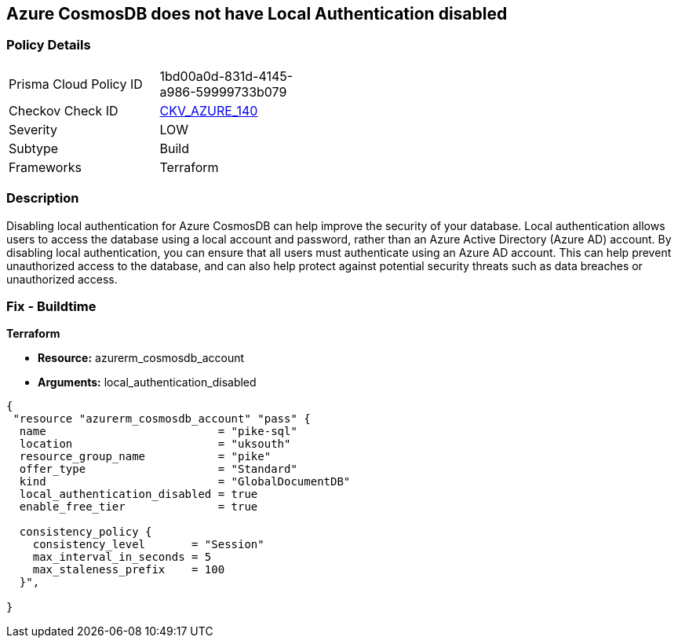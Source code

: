 == Azure CosmosDB does not have Local Authentication disabled


=== Policy Details
[width=45%]
[cols="1,1"]
|=== 
|Prisma Cloud Policy ID 
| 1bd00a0d-831d-4145-a986-59999733b079

|Checkov Check ID 
| https://github.com/bridgecrewio/checkov/tree/master/checkov/terraform/checks/resource/azure/CosmosDBLocalAuthDisabled.py[CKV_AZURE_140]

|Severity
|LOW

|Subtype
|Build

|Frameworks
|Terraform

|=== 



=== Description

Disabling local authentication for Azure CosmosDB can help improve the security of your database.
Local authentication allows users to access the database using a local account and password, rather than an Azure Active Directory (Azure AD) account.
By disabling local authentication, you can ensure that all users must authenticate using an Azure AD account.
This can help prevent unauthorized access to the database, and can also help protect against potential security threats such as data breaches or unauthorized access.

=== Fix - Buildtime


*Terraform* 


* *Resource:* azurerm_cosmosdb_account
* *Arguments:* local_authentication_disabled


[source,go]
----
{
 "resource "azurerm_cosmosdb_account" "pass" {
  name                          = "pike-sql"
  location                      = "uksouth"
  resource_group_name           = "pike"
  offer_type                    = "Standard"
  kind                          = "GlobalDocumentDB"
  local_authentication_disabled = true
  enable_free_tier              = true

  consistency_policy {
    consistency_level       = "Session"
    max_interval_in_seconds = 5
    max_staleness_prefix    = 100
  }",

}
----

